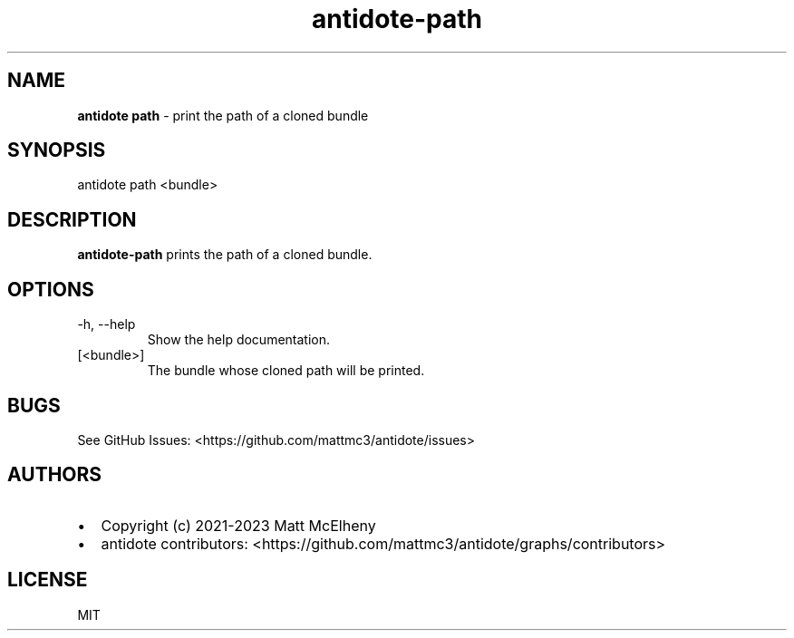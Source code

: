 .\" Automatically generated by Pandoc 3.1.8
.\"
.TH "antidote-path" "1" "" "" "Antidote Manual"
.SH NAME
\f[B]antidote path\f[R] - print the path of a cloned bundle
.SH SYNOPSIS
.PP
antidote path <bundle>
.SH DESCRIPTION
\f[B]antidote-path\f[R] prints the path of a cloned bundle.
.SH OPTIONS
.TP
-h, --help
Show the help documentation.
.TP
[<bundle>]
The bundle whose cloned path will be printed.
.SH BUGS
See GitHub Issues: <https://github.com/mattmc3/antidote/issues>
.SH AUTHORS
.IP \[bu] 2
Copyright (c) 2021-2023 Matt McElheny
.IP \[bu] 2
antidote contributors:
<https://github.com/mattmc3/antidote/graphs/contributors>
.SH LICENSE
MIT
